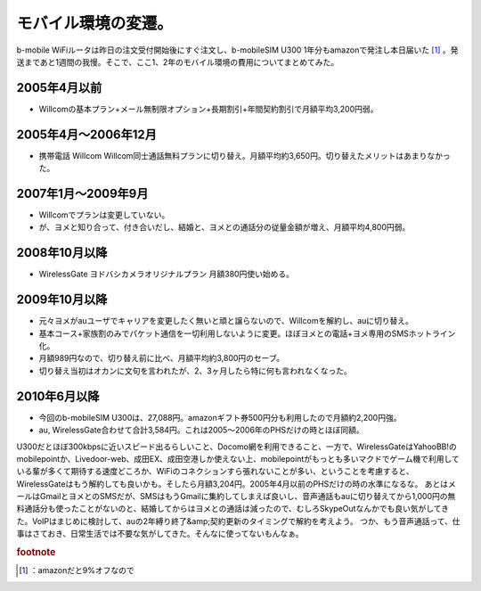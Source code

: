 ﻿モバイル環境の変遷。
####################


b-mobile WiFiルータは昨日の注文受付開始後にすぐ注文し、b-mobileSIM U300 1年分もamazonで発注し本日届いた [#]_ 。発送まであと1週間の我慢。そこで、ここ1、2年のモバイル環境の費用についてまとめてみた。

2005年4月以前
******************************



* Willcomの基本プラン+メール無制限オプション+長期割引+年間契約割引で月額平均3,200円弱。


2005年4月～2006年12月
************************************************



* 携帯電話 Willcom Willcom同士通話無料プランに切り替え。月額平均約3,650円。切り替えたメリットはあまりなかった。


2007年1月～2009年9月
**********************************************



* Willcomでプランは変更していない。
* が、ヨメと知り合って、付き合いだし、結婚と、ヨメとの通話分の従量金額が増え、月額平均4,800円弱。


2008年10月以降
********************************



* WirelessGate ヨドバシカメラオリジナルプラン 月額380円使い始める。


2009年10月以降
********************************



* 元々ヨメがauユーザでキャリアを変更したく無いと頑と譲らないので、Willcomを解約し、auに切り替え。
* 基本コース+家族割のみでパケット通信を一切利用しないように変更。ほぼヨメとの電話+ヨメ専用のSMSホットライン化。
* 月額989円なので、切り替え前に比べ、月額平均約3,800円のセーブ。
* 切り替え当初はオカンに文句を言われたが、2、3ヶ月したら特に何も言われなくなった。


2010年6月以降
******************************



* 今回のb-mobileSIM U300は、27,088円。amazonギフト券500円分も利用したので月額約2,200円強。
* au, WirelessGate合わせて合計3,584円。これは2005～2006年のPHSだけの時とほぼ同額。

U300だとほぼ300kbpsに近いスピード出るらしいこと、Docomo網を利用できること、一方で、WirelessGateはYahooBB!のmobilepointか、Livedoor-web、成田EX、成田空港しか使えない上、mobilepointがもっとも多いマクドでゲーム機で利用している輩が多くて期待する速度どころか、WiFiのコネクションすら張れないことが多い、ということを考慮すると、WirelessGateはもう解約しても良いかも。そしたら月額3,204円。2005年4月以前のPHSだけの時の水準になるな。
あとはメールはGmailとヨメとのSMSだが、SMSはもうGmailに集約してしまえば良いし、音声通話もauに切り替えてから1,000円の無料通話分も使ったことがないのと、結婚してからはヨメとの通話は減ったので、むしろSkypeOutなんかでも良い気がしてきた。VoIPはまじめに検討して、auの2年縛り終了&amp;契約更新のタイミングで解約を考えよう。
つか、もう音声通話って、仕事はさておき、日常生活では不要な気がしてきた。そんなに使ってないもんなぁ。



.. rubric:: footnote

.. [#] ：amazonだと9%オフなので



.. author:: mkouhei
.. categories:: network, 
.. tags::


